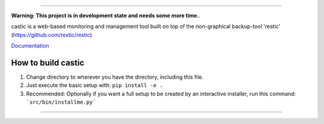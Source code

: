.. image:: https://bitbucket.org/zoerbd/castic/raw/85c9031ce95321e4033a3284bdbdd6a903d61c5b/src/static/title_smaller.png

------------

**Warning: This project is in development state and needs some more time.**.

castic is a web-based monitoring and management tool built on top of the non-graphical backup-tool 'restic' (https://github.com/restic/restic).

Documentation_

.. _Documentation: https://bitbucket.org/zoerbd/castic/src/master/docs/


How to build castic
----------------------

1. Change directory to wherever you have the directory, including this file.
2. Just execute the basic setup with: ``pip install -e .``
3. Recommended: Optionally if you want a full setup to be created by an interactive installer, run this command: ```src/bin/installme.py```

------------